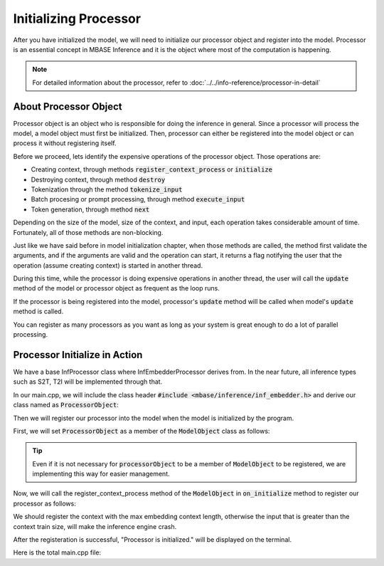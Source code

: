 ======================
Initializing Processor
======================

After you have initialized the model, we will need to initialize our processor object and register into the model.
Processor is an essential concept in MBASE Inference and it is the object where most of the computation is happening.

.. note::
    For detailed information about the processor, refer to :doc:`../../info-reference/processor-in-detail`

----------------------
About Processor Object
----------------------

Processor object is an object who is responsible for doing the inference in general.
Since a processor will process the model, a model object must first be initialized.
Then, processor can either be registered into the model object or can process it without registering itself.

Before we proceed, lets identify the expensive operations of the processor object.
Those operations are:

* Creating context, through methods :code:`register_context_process` or :code:`initialize`
* Destroying context, through method :code:`destroy`
* Tokenization through the method :code:`tokenize_input`
* Batch procesing or prompt processing, through method :code:`execute_input`
* Token generation, through method :code:`next`

Depending on the size of the model, size of the context, and input, each operation takes considerable amount of time.
Fortunately, all of those methods are non-blocking.

Just like we have said before in model initialization chapter, when those methods are called,
the method first validate the arguments, and if the arguments are valid and the operation can start,
it returns a flag notifying the user that the operation (assume creating context) is started in another thread.

During this time, while the processor is doing expensive operations in another thread,
the user will call the :code:`update` method of the model or processor object as frequent as the loop runs.

If the processor is being registered into the model, processor's :code:`update` method will be called when 
model's :code:`update` method is called.

You can register as many processors as you want as long as your system is great enough to do a lot of parallel processing.

------------------------------
Processor Initialize in Action
------------------------------

We have a base InfProcessor class where InfEmbedderProcessor derives from.
In the near future, all inference types such as S2T, T2I will be implemented through that.

In our main.cpp, we will include the class header :code:`#include <mbase/inference/inf_embedder.h>` and derive our class named as 
:code:`ProcessorObject`:

.. code-block:: cpp
    :caption: main.cpp

    #include <mbase/inference/inf_device_desc.h>
    #include <mbase/inference/inf_t2t_model.h>
    #include <mbase/inference/inf_embedder.h>
    #include <iostream>
    #include <mbase/vector.h>

    bool gIsRunning = true;

    class ProcessorObject;
    class ModelObject;

    class ProcessorObject : public mbase::InfEmbedderProcessor {
    public:
        void on_initialize_fail(last_fail_code out_code) override
        {
            std::cout << "Processor initialization failed." << std::endl;
            gIsRunning = false;
        }

        void on_initialize() override
        {
            std::cout << "Processor is initialized." << std::endl;
        }

        void on_destroy() override
        {

        }
    private:
    };

Then we will register our processor into the model when the model is initialized by the program.

First, we will set :code:`ProcessorObject` as a member of the :code:`ModelObject` class as follows:

.. code-block:: cpp
    :caption: main.cpp

    class ModelObject : public mbase::InfModelTextToText {
    public:
        void on_initialize_fail(init_fail_code out_fail_code) override
        {
            std::cout << "Model initialization failed." << std::endl;
            gIsRunning = false;
        }

        void on_initialize() override
        {
            std::cout << "Model is initialized." << std::endl;
        }
        void on_destroy() override{}
    private:
        ProcessorObject processorObject; // Hi!!
    };

.. tip::
    Even if it is not necessary for :code:`processorObject` to be a member of :code:`ModelObject` to be registered, 
    we are implementing this way for easier management.

Now, we will call the register_context_process method of the :code:`ModelObject` 
in :code:`on_initialize` method to register our processor as follows:

.. code-block:: cpp
    :caption: main.cpp

    class ModelObject : public mbase::InfModelTextToText {
        ...
        void on_initialize() override
        {
            std::cout << "Model is initialized." << std::endl;

            uint32_t contextSize = 0;
            uint32_t procThreadCount = 16;
            this->get_max_embedding_context(contextSize);
            ModelObject::flags registerationStatus = this->register_context_process(
                &processorObject,
                contextSize,
                procThreadCount
            );

            if(registerationStatus != ModelObject::flags::INF_MODEL_INFO_REGISTERING_PROCESSOR)
            {
                std::cout << "Registration unable to proceed." << std::endl;
                gIsRunning = false;
            }
        }
        ...
    };

We should register the context with the max embedding context length, otherwise the input that is greater than
the context train size, will make the inference engine crash.

After the registeration is successful, "Processor is initialized." will be displayed
on the terminal.

Here is the total main.cpp file:

.. code-block:: cpp
    :caption: main.cpp

    #include <mbase/inference/inf_device_desc.h>
    #include <mbase/inference/inf_t2t_model.h>
    #include <mbase/inference/inf_embedder.h>
    #include <iostream>
    #include <mbase/vector.h>

    bool gIsRunning = true;

    class ModelObject;
    class ProcessorObject;

    class ProcessorObject : public mbase::InfEmbedderProcessor {
    public:
        void on_initialize_fail(last_fail_code out_code) override
        {
            std::cout << "Processor initialization failed." << std::endl;
            gIsRunning = false;
        }

        void on_initialize() override
        {
            std::cout << "Processor is initialized." << std::endl;
        }

        void on_destroy() override
        {

        }
    private:
    };

    class ModelObject : public mbase::InfModelTextToText {
    public:
        void on_initialize_fail(init_fail_code out_fail_code) override
        {
            std::cout << "Model initialization failed." << std::endl;
            gIsRunning = false;
        }

        void on_initialize() override
        {
            std::cout << "Model is initialized." << std::endl;

            uint32_t contextSize = 0;
            uint32_t procThreadCount = 16;
            this->get_max_embedding_context(contextSize);
            ModelObject::flags registerationStatus = this->register_context_process(
                &processorObject,
                contextSize,
                procThreadCount
            );

            if(registerationStatus != ModelObject::flags::INF_MODEL_INFO_REGISTERING_PROCESSOR)
            {
                std::cout << "Registration unable to proceed." << std::endl;
                gIsRunning = false;
            }
        }
        void on_destroy() override{}
    private:
        ProcessorObject processorObject;
    };

    int main()
    {
        mbase::vector<mbase::InfDeviceDescription> deviceDesc = mbase::inf_query_devices();
        for(mbase::vector<mbase::InfDeviceDescription>::iterator It = deviceDesc.begin(); It != deviceDesc.end(); It++)
        {
            std::cout << It->get_device_description() << std::endl;
        }

        ModelObject modelObject;

        uint32_t totalContextLength = 32000;
        int32_t gpuLayersToUse = 80;
        bool isMmap = true;
        bool isMLock = true;

        if (modelObject.initialize_model_ex(
            L"<path_to_your_model>",
            totalContextLength,
            gpuLayersToUse,
            isMmap,
            isMLock,
            deviceDesc
        ) != ModelObject::flags::INF_MODEL_INFO_INITIALIZING_MODEL)
        {
            std::cout << "Unable to start initializing the model." << std::endl;
            return 1;
        }

        while(gIsRunning)
        {
            modelObject.update();
            mbase::sleep(2);
        }

        return 0;
    }